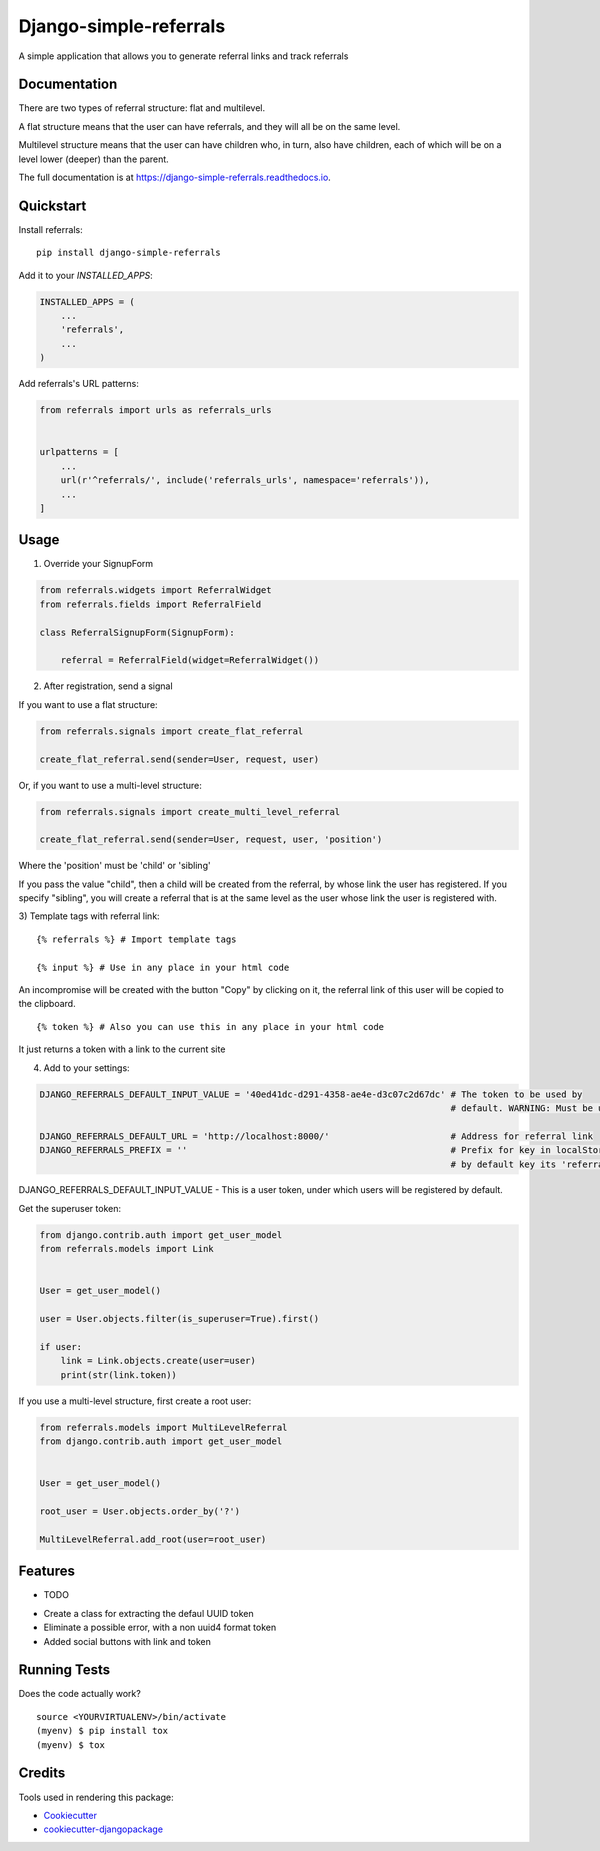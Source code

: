 =============================
Django-simple-referrals
=============================

.. image:: https://badge.fury.io/py/django-simple-referrals.svg
    :target: https://badge.fury.io/py/django-simple-referrals

.. image:: https://travis-ci.org/narnikgamarnikus/django-simple-referrals.svg?branch=master
    :target: https://travis-ci.org/narnikgamarnikus/django-simple-referrals

.. image:: https://codecov.io/gh/narnikgamarnikus/django-simple-referrals/branch/master/graph/badge.svg
    :target: https://codecov.io/gh/narnikgamarnikus/Django-simple-referrals

.. image:: https://readthedocs.org/projects/django-simple-referrals/badge/?version=latest
    :target: https://readthedocs.org/projects/django-simple-referrals/badge

A simple application that allows you to generate referral links and track referrals

Documentation
-------------

There are two types of referral structure: flat and multilevel.

A flat structure means that the user can have referrals, and they will all be on the same level.

Multilevel structure means that the user can have children who, in turn, also have children, each of which will be on a level lower (deeper) than the parent.


The full documentation is at https://django-simple-referrals.readthedocs.io.


Quickstart
----------

Install referrals::

    pip install django-simple-referrals

Add it to your `INSTALLED_APPS`:

.. code-block:: python

    INSTALLED_APPS = (
        ...
        'referrals',
        ...
    )

Add referrals's URL patterns:

.. code-block:: python

    from referrals import urls as referrals_urls


    urlpatterns = [
        ...
        url(r'^referrals/', include('referrals_urls', namespace='referrals')),
        ...
    ]



Usage
----------

1) Override your SignupForm

.. code-block:: python

    from referrals.widgets import ReferralWidget
    from referrals.fields import ReferralField

    class ReferralSignupForm(SignupForm):

        referral = ReferralField(widget=ReferralWidget())



2) After registration, send a signal

If you want to use a flat structure:

.. code-block:: python

    from referrals.signals import create_flat_referral

    create_flat_referral.send(sender=User, request, user)



Or, if you want to use a multi-level structure:

.. code-block:: python

    from referrals.signals import create_multi_level_referral

    create_flat_referral.send(sender=User, request, user, 'position')



Where the 'position' must be 'child' or 'sibling'

If you pass the value "child", then a child will be created from the referral, by whose link the user has registered.
If you specify "sibling", you will create a referral that is at the same level as the user whose link the user is registered with.

3) Template tags with referral link:
::
    {% referrals %} # Import template tags

    {% input %} # Use in any place in your html code

An incompromise will be created with the button "Copy" by clicking on it, the referral link of this user will be copied to the clipboard.
::
    {% token %} # Also you can use this in any place in your html code

It just returns a token with a link to the current site


4) Add to your settings:

.. code-block:: python

    DJANGO_REFERRALS_DEFAULT_INPUT_VALUE = '40ed41dc-d291-4358-ae4e-d3c07c2d67dc' # The token to be used by
                                                                                  # default. WARNING: Must be uuid4 
    
    DJANGO_REFERRALS_DEFAULT_URL = 'http://localhost:8000/'                       # Address for referral link
    DJANGO_REFERRALS_PREFIX = ''                                                  # Prefix for key in localStorage.
                                                                                  # by default key its 'referralLink'


DJANGO_REFERRALS_DEFAULT_INPUT_VALUE - This is a user token, under which users will be registered by default.

Get the superuser token:

.. code-block:: python

    from django.contrib.auth import get_user_model
    from referrals.models import Link


    User = get_user_model()

    user = User.objects.filter(is_superuser=True).first()

    if user:
        link = Link.objects.create(user=user)
        print(str(link.token))

If you use a multi-level structure, first create a root user:

.. code-block:: python

    from referrals.models import MultiLevelReferral
    from django.contrib.auth import get_user_model


    User = get_user_model()

    root_user = User.objects.order_by('?')

    MultiLevelReferral.add_root(user=root_user)



Features
--------

* TODO
- Create a class for extracting the defaul UUID token
- Eliminate a possible error, with a non uuid4 format token
- Added social buttons with link and token

Running Tests
-------------

Does the code actually work?

::

    source <YOURVIRTUALENV>/bin/activate
    (myenv) $ pip install tox
    (myenv) $ tox

Credits
-------

Tools used in rendering this package:

*  Cookiecutter_
*  `cookiecutter-djangopackage`_

.. _Cookiecutter: https://github.com/audreyr/cookiecutter
.. _`cookiecutter-djangopackage`: https://github.com/pydanny/cookiecutter-djangopackage
